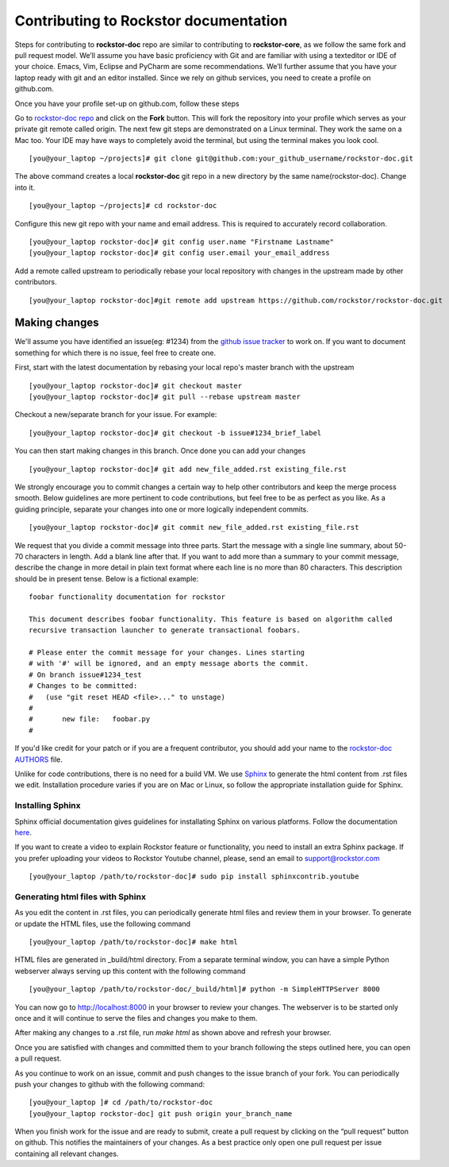 .. _contributedocs:

Contributing to Rockstor documentation
======================================

Steps for contributing to **rockstor-doc** repo are similar to contributing to
**rockstor-core**, as we follow the same fork and pull request model. We’ll
assume you have basic proficiency with Git and are familiar with using a
texteditor or IDE of your choice. Emacs, Vim, Eclipse and PyCharm are some
recommendations. We’ll further assume that you have your laptop ready with git
and an editor installed. Since we rely on github services, you need to create a
profile on github.com.

Once you have your profile set-up on github.com, follow these steps

Go to `rockstor-doc repo <https://github.com/rockstor/rockstor-doc>`_ and click
on the **Fork** button. This will fork the repository into your profile which
serves as your private git remote called origin. The next few git steps are
demonstrated on a Linux terminal. They work the same on a Mac too. Your IDE may
have ways to completely avoid the terminal, but using the terminal makes you
look cool. ::

	[you@your_laptop ~/projects]# git clone git@github.com:your_github_username/rockstor-doc.git

The above command creates a local **rockstor-doc** git repo in a new directory
by the same name(rockstor-doc). Change into it. ::

	[you@your_laptop ~/projects]# cd rockstor-doc

Configure this new git repo with your name and email address. This is required
to accurately record collaboration. ::

	[you@your_laptop rockstor-doc]# git config user.name "Firstname Lastname"
	[you@your_laptop rockstor-doc]# git config user.email your_email_address

Add a remote called upstream to periodically rebase your local repository with
changes in the upstream made by other contributors. ::

	[you@your_laptop rockstor-doc]#git remote add upstream https://github.com/rockstor/rockstor-doc.git


Making changes
--------------

We'll assume you have identified an issue(eg: #1234) from the `github issue
tracker <https://github.com/rockstor/rockstor-doc/issues>`_ to work on. If you
want to document something for which there is no issue, feel free to create
one.

First, start with the latest documentation by rebasing your local repo's master
branch with the upstream ::

        [you@your_laptop rockstor-doc]# git checkout master
        [you@your_laptop rockstor-doc]# git pull --rebase upstream master

Checkout a new/separate branch for your issue. For example::

        [you@your_laptop rockstor-doc]# git checkout -b issue#1234_brief_label

You can then start making changes in this branch. Once done you can add your
changes ::

	[you@your_laptop rockstor-doc]# git add new_file_added.rst existing_file.rst


We strongly encourage you to commit changes a certain way to help other
contributors and keep the merge process smooth. Below guidelines are more
pertinent to code contributions, but feel free to be as perfect as you like. As
a guiding principle, separate your changes into one or more logically
independent commits. ::

	[you@your_laptop rockstor-doc]# git commit new_file_added.rst existing_file.rst

We request that you divide a commit message into three parts. Start the message
with a single line summary, about 50-70 characters in length. Add a blank line
after that. If you want to add more than a summary to your commit message,
describe the change in more detail in plain text format where each line is no
more than 80 characters. This description should be in present tense. Below is
a fictional example::

        foobar functionality documentation for rockstor

        This document describes foobar functionality. This feature is based on algorithm called
	recursive transaction launcher to generate transactional foobars.

        # Please enter the commit message for your changes. Lines starting
        # with '#' will be ignored, and an empty message aborts the commit.
        # On branch issue#1234_test
        # Changes to be committed:
        #   (use "git reset HEAD <file>..." to unstage)
        #
        #       new file:   foobar.py
	#

If you'd like credit for your patch or if you are a frequent contributor, you
should add your name to the `rockstor-doc AUTHORS
<https://github.com/rockstor/rockstor-doc/blob/master/AUTHORS>`_ file.


Unlike for code contributions, there is no need for a build VM. We use `Sphinx
<http://sphinx-doc.org/contents.html>`_ to generate the html content from .rst
files we edit. Installation procedure varies if you are on Mac or Linux, so
follow the appropriate installation guide for Sphinx.


Installing Sphinx
^^^^^^^^^^^^^^^^^

Sphinx official documentation gives guidelines for installating Sphinx on various platforms. Follow
the documentation `here <http://sphinx-doc.org/latest/install.html>`_.

If you want to create a video to explain Rockstor feature or functionality, you need to
install an extra Sphinx package. If you prefer uploading your videos to Rockstor Youtube channel,
please, send an email to support@rockstor.com ::

	[you@your_laptop /path/to/rockstor-doc]# sudo pip install sphinxcontrib.youtube

Generating html files with Sphinx
^^^^^^^^^^^^^^^^^^^^^^^^^^^^^^^^^
As you edit the content in .rst files, you can periodically generate html files
and review them in your browser. To generate or update the HTML files, use the
following command ::

        [you@your_laptop /path/to/rockstor-doc]# make html

HTML files are generated in _build/html directory. From a separate terminal
window, you can have a simple Python webserver always serving up this content
with the following command ::

        [you@your_laptop /path/to/rockstor-doc/_build/html]# python -m SimpleHTTPServer 8000

You can now go to http://localhost:8000 in your browser to review your
changes. The webserver is to be started only once and it will continue to serve
the files and changes you make to them.

After making any changes to a .rst file, run *make html* as shown above and
refresh your browser.

Once you are satisfied with changes and committed them to your branch following
the steps outlined here, you can open a pull request.

As you continue to work on an issue, commit and push changes to the issue
branch of your fork.  You can periodically push your changes to github with the
following command::

	[you@your_laptop ]# cd /path/to/rockstor-doc
	[you@your_laptop rockstor-doc] git push origin your_branch_name

When you finish work for the issue and are ready to submit, create a pull
request by clicking on the “pull request” button on github. This notifies the
maintainers of your changes. As a best practice only open one pull request per
issue containing all relevant changes.
